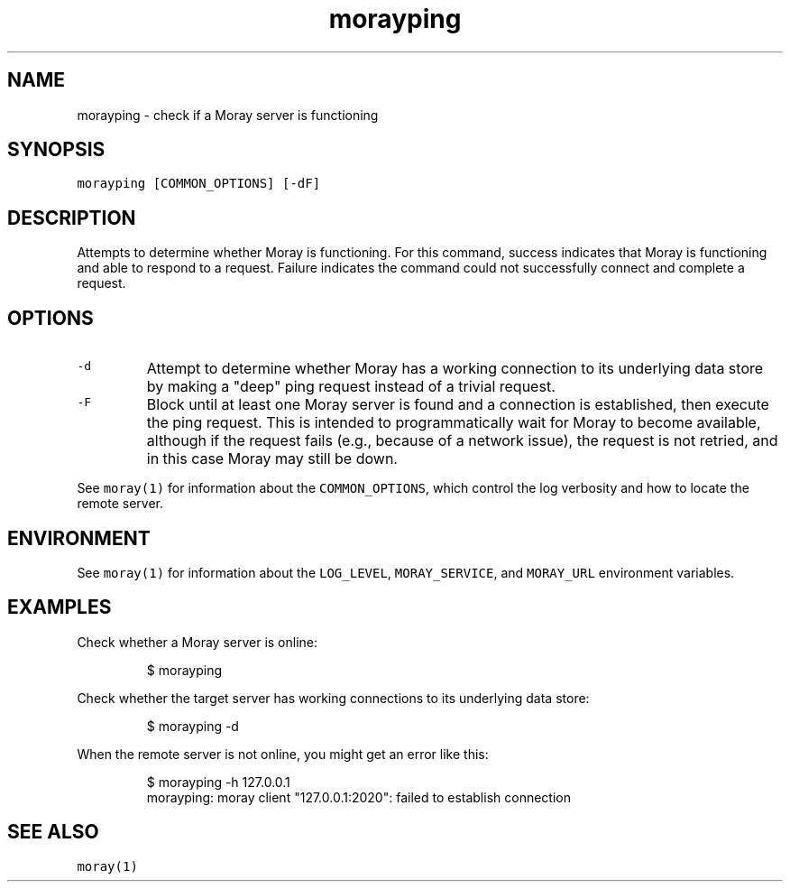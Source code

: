 .TH morayping 1 "January 2017" Moray "Moray Client Tools"
.SH NAME
.PP
morayping \- check if a Moray server is functioning
.SH SYNOPSIS
.PP
\fB\fCmorayping [COMMON_OPTIONS] [\-dF]\fR
.SH DESCRIPTION
.PP
Attempts to determine whether Moray is functioning.  For this command, success
indicates that Moray is functioning and able to respond to a request.  Failure
indicates the command could not successfully connect and complete a request.
.SH OPTIONS
.TP
\fB\fC\-d\fR
Attempt to determine whether Moray has a working connection to its
underlying data store by making a "deep" ping request instead of a trivial
request.
.TP
\fB\fC\-F\fR
Block until at least one Moray server is found and a connection is
established, then execute the ping request.  This is intended to
programmatically wait for Moray to become available, although if the request
fails (e.g., because of a network issue), the request is not retried, and in
this case Moray may still be down.
.PP
See \fB\fCmoray(1)\fR for information about the \fB\fCCOMMON_OPTIONS\fR, which control
the log verbosity and how to locate the remote server.
.SH ENVIRONMENT
.PP
See \fB\fCmoray(1)\fR for information about the \fB\fCLOG_LEVEL\fR, \fB\fCMORAY_SERVICE\fR, and
\fB\fCMORAY_URL\fR environment variables.
.SH EXAMPLES
.PP
Check whether a Moray server is online:
.PP
.RS
.nf
$ morayping
.fi
.RE
.PP
Check whether the target server has working connections to its underlying data
store:
.PP
.RS
.nf
$ morayping \-d
.fi
.RE
.PP
When the remote server is not online, you might get an error like this:
.PP
.RS
.nf
$ morayping \-h 127.0.0.1
morayping: moray client "127.0.0.1:2020": failed to establish connection
.fi
.RE
.SH SEE ALSO
.PP
\fB\fCmoray(1)\fR
